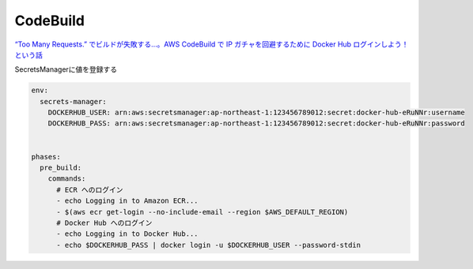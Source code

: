 CodeBuild
#########


`“Too Many Requests.” でビルドが失敗する…。AWS CodeBuild で IP ガチャを回避するために Docker Hub ログインしよう！という話 <https://dev.classmethod.jp/articles/codebuild-has-to-use-dockerhub-login-to-avoid-ip-gacha/>`_

SecretsManagerに値を登録する

.. code-block:: yaml

    env:
      secrets-manager:
        DOCKERHUB_USER: arn:aws:secretsmanager:ap-northeast-1:123456789012:secret:docker-hub-eRuNNr:username
        DOCKERHUB_PASS: arn:aws:secretsmanager:ap-northeast-1:123456789012:secret:docker-hub-eRuNNr:password


    phases:
      pre_build:
        commands:
          # ECR へのログイン
          - echo Logging in to Amazon ECR...
          - $(aws ecr get-login --no-include-email --region $AWS_DEFAULT_REGION)
          # Docker Hub へのログイン
          - echo Logging in to Docker Hub...
          - echo $DOCKERHUB_PASS | docker login -u $DOCKERHUB_USER --password-stdin